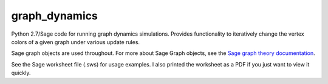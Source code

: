 graph_dynamics
==============
Python 2.7/Sage code for running graph dynamics simulations.
Provides functionality to iteratively change the 
vertex colors of a given graph under various update rules.

Sage graph objects are used throughout.
For more about Sage Graph objects, see the 
`Sage graph theory documentation  <http://www.sagemath.org/doc/reference/sage/graphs/graph.html>`_.

See the Sage worksheet file (.sws) for usage examples.
I also printed the worksheet as a PDF if you just want to view it quickly. 
